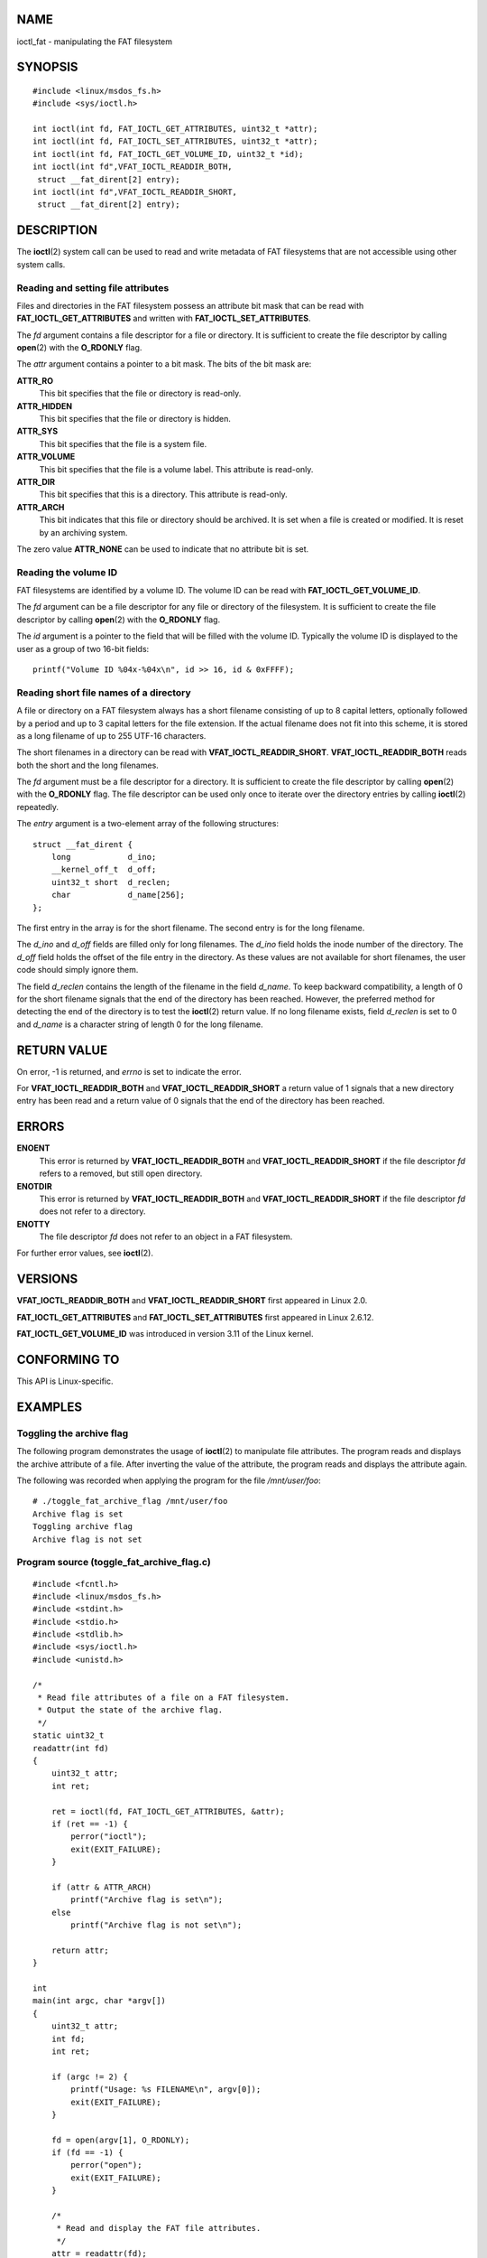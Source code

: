 NAME
====

ioctl_fat - manipulating the FAT filesystem

SYNOPSIS
========

::

   #include <linux/msdos_fs.h>
   #include <sys/ioctl.h>

   int ioctl(int fd, FAT_IOCTL_GET_ATTRIBUTES, uint32_t *attr);
   int ioctl(int fd, FAT_IOCTL_SET_ATTRIBUTES, uint32_t *attr);
   int ioctl(int fd, FAT_IOCTL_GET_VOLUME_ID, uint32_t *id);
   int ioctl(int fd",VFAT_IOCTL_READDIR_BOTH,
    struct __fat_dirent[2] entry);
   int ioctl(int fd",VFAT_IOCTL_READDIR_SHORT,
    struct __fat_dirent[2] entry);

DESCRIPTION
===========

The **ioctl**\ (2) system call can be used to read and write metadata of
FAT filesystems that are not accessible using other system calls.

Reading and setting file attributes
-----------------------------------

Files and directories in the FAT filesystem possess an attribute bit
mask that can be read with **FAT_IOCTL_GET_ATTRIBUTES** and written with
**FAT_IOCTL_SET_ATTRIBUTES**.

The *fd* argument contains a file descriptor for a file or directory. It
is sufficient to create the file descriptor by calling **open**\ (2)
with the **O_RDONLY** flag.

The *attr* argument contains a pointer to a bit mask. The bits of the
bit mask are:

**ATTR_RO**
   This bit specifies that the file or directory is read-only.

**ATTR_HIDDEN**
   This bit specifies that the file or directory is hidden.

**ATTR_SYS**
   This bit specifies that the file is a system file.

**ATTR_VOLUME**
   This bit specifies that the file is a volume label. This attribute is
   read-only.

**ATTR_DIR**
   This bit specifies that this is a directory. This attribute is
   read-only.

**ATTR_ARCH**
   This bit indicates that this file or directory should be archived. It
   is set when a file is created or modified. It is reset by an
   archiving system.

The zero value **ATTR_NONE** can be used to indicate that no attribute
bit is set.

Reading the volume ID
---------------------

FAT filesystems are identified by a volume ID. The volume ID can be read
with **FAT_IOCTL_GET_VOLUME_ID**.

The *fd* argument can be a file descriptor for any file or directory of
the filesystem. It is sufficient to create the file descriptor by
calling **open**\ (2) with the **O_RDONLY** flag.

The *id* argument is a pointer to the field that will be filled with the
volume ID. Typically the volume ID is displayed to the user as a group
of two 16-bit fields:

::

   printf("Volume ID %04x-%04x\n", id >> 16, id & 0xFFFF);

Reading short file names of a directory
---------------------------------------

A file or directory on a FAT filesystem always has a short filename
consisting of up to 8 capital letters, optionally followed by a period
and up to 3 capital letters for the file extension. If the actual
filename does not fit into this scheme, it is stored as a long filename
of up to 255 UTF-16 characters.

The short filenames in a directory can be read with
**VFAT_IOCTL_READDIR_SHORT**. **VFAT_IOCTL_READDIR_BOTH** reads both the
short and the long filenames.

The *fd* argument must be a file descriptor for a directory. It is
sufficient to create the file descriptor by calling **open**\ (2) with
the **O_RDONLY** flag. The file descriptor can be used only once to
iterate over the directory entries by calling **ioctl**\ (2) repeatedly.

The *entry* argument is a two-element array of the following structures:

::

   struct __fat_dirent {
       long            d_ino;
       __kernel_off_t  d_off;
       uint32_t short  d_reclen;
       char            d_name[256];
   };

The first entry in the array is for the short filename. The second entry
is for the long filename.

The *d_ino* and *d_off* fields are filled only for long filenames. The
*d_ino* field holds the inode number of the directory. The *d_off* field
holds the offset of the file entry in the directory. As these values are
not available for short filenames, the user code should simply ignore
them.

The field *d_reclen* contains the length of the filename in the field
*d_name*. To keep backward compatibility, a length of 0 for the short
filename signals that the end of the directory has been reached.
However, the preferred method for detecting the end of the directory is
to test the **ioctl**\ (2) return value. If no long filename exists,
field *d_reclen* is set to 0 and *d_name* is a character string of
length 0 for the long filename.

RETURN VALUE
============

On error, -1 is returned, and *errno* is set to indicate the error.

For **VFAT_IOCTL_READDIR_BOTH** and **VFAT_IOCTL_READDIR_SHORT** a
return value of 1 signals that a new directory entry has been read and a
return value of 0 signals that the end of the directory has been
reached.

ERRORS
======

**ENOENT**
   This error is returned by **VFAT_IOCTL_READDIR_BOTH** and
   **VFAT_IOCTL_READDIR_SHORT** if the file descriptor *fd* refers to a
   removed, but still open directory.

**ENOTDIR**
   This error is returned by **VFAT_IOCTL_READDIR_BOTH** and
   **VFAT_IOCTL_READDIR_SHORT** if the file descriptor *fd* does not
   refer to a directory.

**ENOTTY**
   The file descriptor *fd* does not refer to an object in a FAT
   filesystem.

For further error values, see **ioctl**\ (2).

VERSIONS
========

**VFAT_IOCTL_READDIR_BOTH** and **VFAT_IOCTL_READDIR_SHORT** first
appeared in Linux 2.0.

**FAT_IOCTL_GET_ATTRIBUTES** and **FAT_IOCTL_SET_ATTRIBUTES** first
appeared in Linux 2.6.12.

**FAT_IOCTL_GET_VOLUME_ID** was introduced in version 3.11 of the Linux
kernel.

CONFORMING TO
=============

This API is Linux-specific.

EXAMPLES
========

Toggling the archive flag
-------------------------

The following program demonstrates the usage of **ioctl**\ (2) to
manipulate file attributes. The program reads and displays the archive
attribute of a file. After inverting the value of the attribute, the
program reads and displays the attribute again.

The following was recorded when applying the program for the file
*/mnt/user/foo*:

::

   # ./toggle_fat_archive_flag /mnt/user/foo
   Archive flag is set
   Toggling archive flag
   Archive flag is not set

Program source (toggle_fat_archive_flag.c)
------------------------------------------

::

   #include <fcntl.h>
   #include <linux/msdos_fs.h>
   #include <stdint.h>
   #include <stdio.h>
   #include <stdlib.h>
   #include <sys/ioctl.h>
   #include <unistd.h>

   /*
    * Read file attributes of a file on a FAT filesystem.
    * Output the state of the archive flag.
    */
   static uint32_t
   readattr(int fd)
   {
       uint32_t attr;
       int ret;

       ret = ioctl(fd, FAT_IOCTL_GET_ATTRIBUTES, &attr);
       if (ret == -1) {
           perror("ioctl");
           exit(EXIT_FAILURE);
       }

       if (attr & ATTR_ARCH)
           printf("Archive flag is set\n");
       else
           printf("Archive flag is not set\n");

       return attr;
   }

   int
   main(int argc, char *argv[])
   {
       uint32_t attr;
       int fd;
       int ret;

       if (argc != 2) {
           printf("Usage: %s FILENAME\n", argv[0]);
           exit(EXIT_FAILURE);
       }

       fd = open(argv[1], O_RDONLY);
       if (fd == -1) {
           perror("open");
           exit(EXIT_FAILURE);
       }

       /*
        * Read and display the FAT file attributes.
        */
       attr = readattr(fd);

       /*
        * Invert archive attribute.
        */
       printf("Toggling archive flag\n");
       attr ^= ATTR_ARCH;

       /*
        * Write the changed FAT file attributes.
        */
       ret = ioctl(fd, FAT_IOCTL_SET_ATTRIBUTES, &attr);
       if (ret == -1) {
           perror("ioctl");
           exit(EXIT_FAILURE);
       }

       /*
        * Read and display the FAT file attributes.
        */
       readattr(fd);

       close(fd);

       exit(EXIT_SUCCESS);
   }

Reading the volume ID
---------------------

The following program demonstrates the use of **ioctl**\ (2) to display
the volume ID of a FAT filesystem.

The following output was recorded when applying the program for
directory */mnt/user*:

::

   $ ./display_fat_volume_id /mnt/user
   Volume ID 6443-6241

Program source (display_fat_volume_id.c)
----------------------------------------

::

   #include <fcntl.h>
   #include <linux/msdos_fs.h>
   #include <stdint.h>
   #include <stdio.h>
   #include <stdlib.h>
   #include <sys/ioctl.h>
   #include <unistd.h>

   int
   main(int argc, char *argv[])
   {
       uint32_t id;
       int fd;
       int ret;

       if (argc != 2) {
           printf("Usage: %s FILENAME\n", argv[0]);
           exit(EXIT_FAILURE);
       }

       fd = open(argv[1], O_RDONLY);
       if (fd == -1) {
           perror("open");
           exit(EXIT_FAILURE);
       }

       /*
        * Read volume ID.
        */
       ret = ioctl(fd, FAT_IOCTL_GET_VOLUME_ID, &id);
       if (ret == -1) {
           perror("ioctl");
           exit(EXIT_FAILURE);
       }

       /*
        * Format the output as two groups of 16 bits each.
        */
       printf("Volume ID %04x-%04x\n", id >> 16, id & 0xFFFF);

       close(fd);

       exit(EXIT_SUCCESS);
   }

Listing a directory
-------------------

The following program demonstrates the use of **ioctl**\ (2) to list a
directory.

The following was recorded when applying the program to the directory
*/mnt/user*:

::

   $ ./fat_dir /mnt/user
   � -> ''
   �. -> ''
   ALONGF~1.TXT -> 'a long filename.txt'
   UPPER.TXT -> ''
   LOWER.TXT -> 'lower.txt'

Program source
--------------

::

   #include <fcntl.h>
   #include <linux/msdos_fs.h>
   #include <stdio.h>
   #include <stdlib.h>
   #include <sys/ioctl.h>
   #include <unistd.h>

   int
   main(int argc, char *argv[])
   {
       struct __fat_dirent entry[2];
       int fd;
       int ret;

       if (argc != 2) {
           printf("Usage: %s DIRECTORY\n", argv[0]);
           exit(EXIT_FAILURE);
       }

       /*
        * Open file descriptor for the directory.
        */
       fd = open(argv[1], O_RDONLY | O_DIRECTORY);
       if (fd == -1) {
           perror("open");
           exit(EXIT_FAILURE);
       }

       for (;;) {

           /*
            * Read next directory entry.
            */
           ret = ioctl( fd, VFAT_IOCTL_READDIR_BOTH, entry);

           /*
            * If an error occurs, the return value is -1.
            * If the end of the directory list has been reached,
            * the return value is 0.
            * For backward compatibility the end of the directory
            * list is also signaled by d_reclen == 0.
            */
           if (ret < 1)
               break;

           /*
            * Write both the short name and the long name.
            */
           printf("%s -> '%s'\n", entry[0].d_name, entry[1].d_name);
       }

       if (ret == -1) {
           perror("VFAT_IOCTL_READDIR_BOTH");
           exit(EXIT_FAILURE);
       }

       /*
        * Close the file descriptor.
        */
       close(fd);

       exit(EXIT_SUCCESS);
   }

SEE ALSO
========

**ioctl**\ (2)
